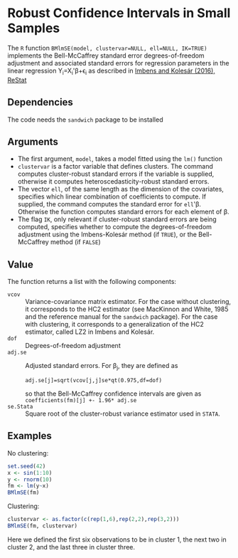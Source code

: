 * Robust Confidence Intervals in Small Samples

The =R= function ~BMlmSE(model, clustervar=NULL, ell=NULL, IK=TRUE)~ implements
the Bell-McCaffrey standard error degrees-of-freedom adjustment and associated
standard errors for regression parameters in the linear regression
Y_i=X_i'\beta+\epsilon_i as described in [[http://www.mitpressjournals.org/doi/abs/10.1162/REST_a_00552][Imbens and Kolesár (2016), ReStat]]

** Dependencies
The code needs the =sandwich= package to be installed

** Arguments
- The first argument, =model=, takes a model fitted using the =lm()= function
- =clustervar= is a factor variable that defines clusters. The command computes
  cluster-robust standard errors if the variable is supplied, otherwise it
  computes heteroscedasticity-robust standard errors.
- The vector =ell=, of the same length as the dimension of the covariates,
  specifies which linear combination of coefficients to compute. If supplied,
  the command computes the standard error for =ell='\beta. Otherwise the
  function computes standard errors for each element of \beta.
- The flag =IK=, only relevant if cluster-robust standard errors are being
  computed, specifies whether to compute the degrees-of-freedom adjustment using
  the Imbens-Kolesár method (if =TRUE=), or the Bell-McCaffrey method (if =FALSE=)

** Value
The function returns a list with the following components:
- =vcov= :: Variance-covariance matrix estimator. For the case without
            clustering, it corresponds to the HC2 estimator (see MacKinnon and
            White, 1985 and the reference manual for the =sandwich= package).
            For the case with clustering, it corresponds to a generalization of
            the HC2 estimator, called LZ2 in Imbens and Kolesár.
- =dof= :: Degrees-of-freedom adjustment
- =adj.se= :: Adjusted standard errors. For \beta_j, they are defined as
              : adj.se[j]=sqrt(vcov[j,j]se*qt(0.975,df=dof)
              so that the Bell-McCaffrey confidence intervals are given as
              =coefficients(fm)[j] +- 1.96* adj.se=
- =se.Stata= :: Square root of the cluster-robust variance estimator used in
                =STATA=.

** Examples
No clustering:
#+begin_src R
set.seed(42)
x <- sin(1:10)
y <- rnorm(10)
fm <- lm(y~x)
BMlmSE(fm)
#+end_src
Clustering:
#+begin_src R
clustervar <- as.factor(c(rep(1,6),rep(2,2),rep(3,2)))
BMlmSE(fm, clustervar)
#+end_src
Here we defined the first six observations to be in cluster 1, the next two in
cluster 2, and the last three in cluster three.
